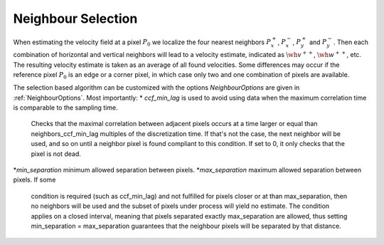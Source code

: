 .. _velocity_estimation-neighbour_selection:

Neighbour Selection
===============

When estimating the velocity field at a pixel :math:`P_0` we localize the four nearest neighbors :math:`P_x^+`, :math:`P_x^-`, :math:`P_y^+` and :math:`P_y^-`.
Then each combination of horizontal and vertical neighbors will lead to a velocity estimate, indicated as :math:`\wh{v}^{++}`, :math:`\wh{w}^{++}`, etc.
The resulting velocity estimate is taken as an average of all found velocities.
Some differences may occur if the reference pixel :math:`P_0` is an edge or a corner pixel, in which case only two and one combination of pixels are available.


.. image:: neighbour_default.png
   :align: center
   :scale: 80%

The selection based algorithm can be customized with the options `NeighbourOptions` are given in :ref:`NeighbourOptions`. Most importantly:
* `ccf_min_lag` is used to avoid using data when the maximum correlation time is comparable to the sampling time.
    Checks that the maximal correlation between adjacent pixels occurs at a time larger or equal than neighbors_ccf_min_lag multiples of the discretization
    time. If that's not the case, the next neighbor will be used, and so on until a
    neighbor pixel is found compliant to this condition. If set to 0, it only checks that
    the pixel is not dead.
*`min_separation` minimum allowed separation between pixels.
*`max_separation` maximum allowed separation between pixels. If some
    condition is required (such as ccf_min_lag) and not fulfilled for pixels closer
    or at than max_separation, then no neighbors will be used and the subset of pixels
    under process will yield no estimate. The condition applies on a closed interval,
    meaning that pixels separated exactly max_separation are allowed, thus setting
    min_separation = max_separation guarantees that the neighbour pixels will be separated
    by that distance.
